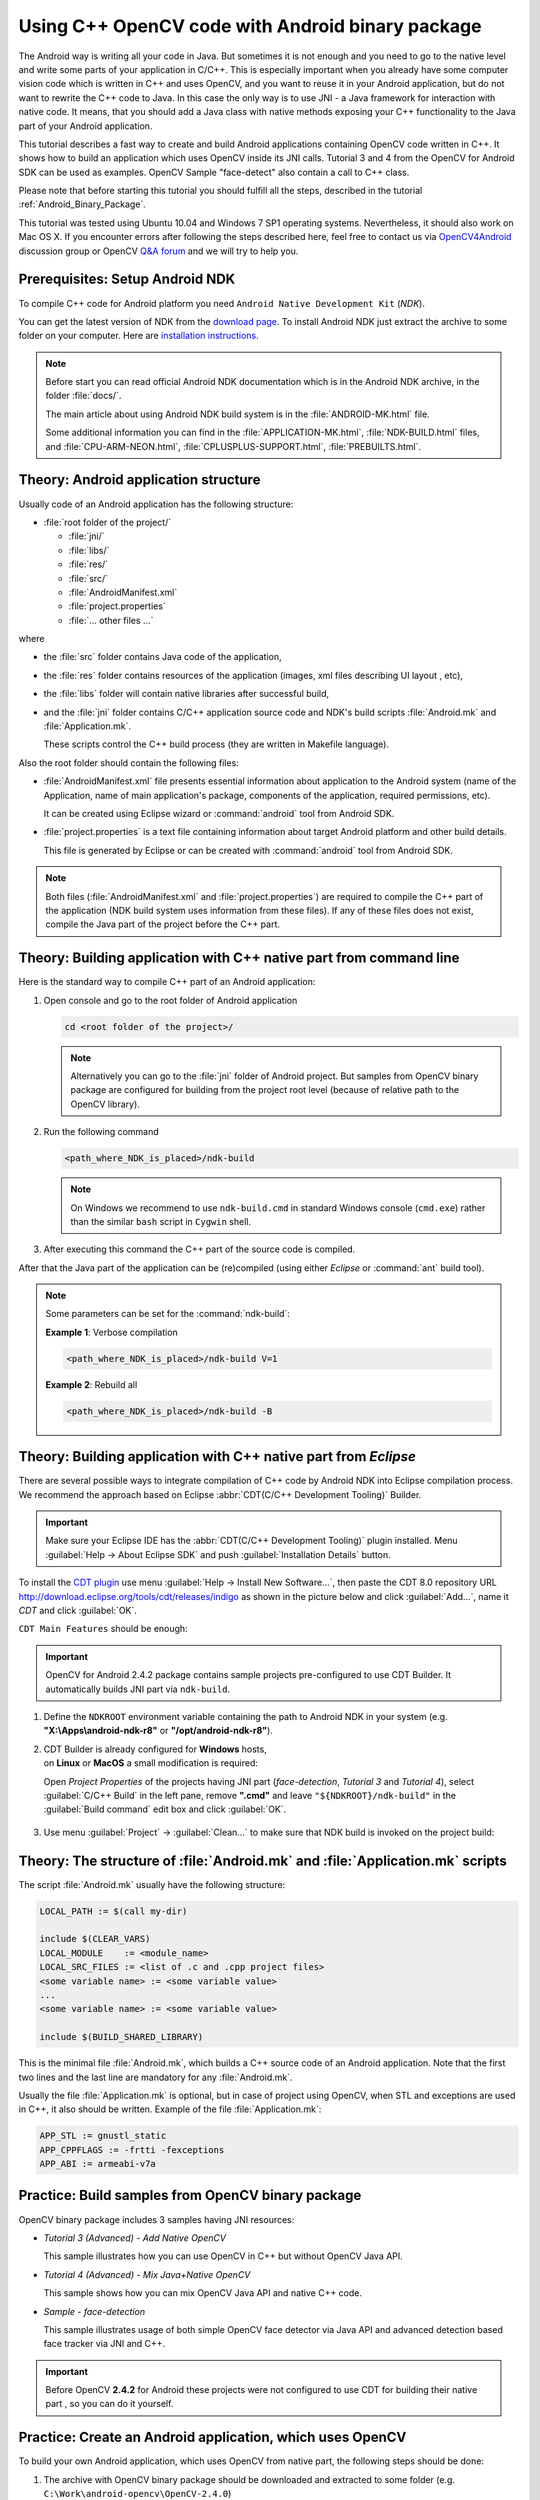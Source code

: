 

.. _Android_Binary_Package_with_NDK:


Using C++ OpenCV code with Android binary package
*************************************************

The Android way is writing all your code in Java. But sometimes it is not enough and you need to go to the native level and write some parts of your application in C/C++.
This is especially important when you already have some computer vision code which is written in C++ and uses OpenCV, and you want to reuse it in your Android application,
but do not want to rewrite the C++ code to Java.
In this case the only way is to use JNI - a Java framework for interaction with native code.
It means, that you should add a Java class with native methods exposing your C++ functionality to the Java part of your Android application.

This tutorial describes a fast way to create and build Android applications containing OpenCV code written in C++. It shows how to build an application which uses OpenCV inside its JNI calls. Tutorial 3 and 4 from the OpenCV for Android SDK can be used as examples. OpenCV Sample "face-detect" also contain a call to C++ class.

Please note that before starting this tutorial you should fulfill all the steps, described in the tutorial :ref:`Android_Binary_Package`.

This tutorial was tested using Ubuntu 10.04 and Windows 7 SP1 operating systems.
Nevertheless, it should also work on Mac OS X. 
If you encounter errors after following the steps described here, feel free to contact us via 
`OpenCV4Android <https://groups.google.com/group/android-opencv/>`_ discussion group or 
OpenCV `Q&A forum <http://answers.opencv.org>`_ and we will try to help you.

Prerequisites: Setup Android NDK
================================

To compile C++ code for Android platform you need ``Android Native Development Kit`` (*NDK*).

You can get the latest version of NDK from the `download page <http://developer.android.com/sdk/ndk/index.html>`_. To install Android NDK just extract the archive to some folder on your computer. Here are `installation instructions <http://developer.android.com/sdk/ndk/index.html#installing>`_.

.. note:: Before start you can read official Android NDK documentation which is in the Android NDK archive, in the folder :file:`docs/`.

    The main article about using Android NDK build system is in the :file:`ANDROID-MK.html` file.

    Some additional information you can find in the :file:`APPLICATION-MK.html`, :file:`NDK-BUILD.html` files, and :file:`CPU-ARM-NEON.html`, :file:`CPLUSPLUS-SUPPORT.html`, :file:`PREBUILTS.html`.

Theory: Android application structure
=====================================

Usually code of an Android application has the following structure:

+ :file:`root folder of the project/`

  - :file:`jni/`

  - :file:`libs/`

  - :file:`res/`

  - :file:`src/`

  - :file:`AndroidManifest.xml`

  - :file:`project.properties`

  - :file:`... other files ...`

where

+ the :file:`src` folder contains Java code of the application,

+ the :file:`res` folder contains resources of the application (images, xml files describing UI layout , etc),

+ the :file:`libs` folder will contain native libraries after successful build,

+ and the :file:`jni` folder contains C/C++ application source code and NDK's build scripts :file:`Android.mk` and :file:`Application.mk`. 

  These scripts control the C++ build process (they are written in Makefile language).


Also the root folder should contain the following files:

* :file:`AndroidManifest.xml` file presents essential information about application to the Android system
  (name of the Application, name of main application's package, components of the application, required permissions, etc).

  It can be created using Eclipse wizard or :command:`android` tool from Android SDK.

* :file:`project.properties` is a text file containing information about target Android platform and other build details.

  This file is generated by Eclipse or can be created with :command:`android` tool from Android SDK.

.. note:: Both files (:file:`AndroidManifest.xml` and :file:`project.properties`) are required to compile the C++ part of the application (NDK build system uses information from these files). If any of these files does not exist, compile the Java part of the project before the C++ part.

.. _NDK_build_cli:


Theory: Building application with C++ native part from command line
===================================================================

Here is the standard way to compile C++ part of an Android application:

#. Open console and go to the root folder of Android application

   .. code-block:: bash

        cd <root folder of the project>/

   .. note:: Alternatively you can go to the :file:`jni` folder of Android project. But samples from OpenCV binary package are configured for building from the project root level (because of relative path to the OpenCV library).

#. Run the following command

   .. code-block:: bash

        <path_where_NDK_is_placed>/ndk-build

   .. note:: On Windows we recommend to use ``ndk-build.cmd`` in standard Windows console (``cmd.exe``) rather than the similar ``bash`` script in ``Cygwin`` shell.

   .. image:: images/ndk_build.png
      :alt: NDK build
      :align: center

#.   After executing this command the C++ part of the source code is compiled.

After that the Java part of the application can be (re)compiled (using either *Eclipse* or :command:`ant` build tool).

.. note:: Some parameters can be set for the :command:`ndk-build`:

    **Example 1**: Verbose compilation

    .. code-block:: bash

        <path_where_NDK_is_placed>/ndk-build V=1

    **Example 2**: Rebuild all

    .. code-block:: bash

        <path_where_NDK_is_placed>/ndk-build -B


.. _Android_NDK_integration_with_Eclipse:


Theory: Building application with C++ native part from *Eclipse*
================================================================

There are several possible ways to integrate compilation of C++ code by Android NDK into Eclipse compilation process.
We recommend the approach based on Eclipse :abbr:`CDT(C/C++ Development Tooling)` Builder.

.. important:: Make sure your Eclipse IDE has the :abbr:`CDT(C/C++ Development Tooling)` plugin installed. Menu :guilabel:`Help -> About Eclipse SDK` and push :guilabel:`Installation Details` button.

.. image:: images/eclipse_inst_details.png
  :alt: Configure builders
  :align: center

To install the `CDT plugin <http://eclipse.org/cdt/>`_ use menu :guilabel:`Help -> Install New Software...`,
then paste the CDT 8.0 repository URL http://download.eclipse.org/tools/cdt/releases/indigo as shown in the picture below and click :guilabel:`Add...`, name it *CDT* and click :guilabel:`OK`.

.. image:: images/eclipse_inst_cdt.png
  :alt: Configure builders
  :align: center

``CDT Main Features`` should be enough:

.. image:: images/eclipse_inst_cdt_2.png
  :alt: Configure builders
  :align: center


.. important:: OpenCV for Android 2.4.2 package contains sample projects pre-configured to use CDT Builder. It automatically builds JNI part via ``ndk-build``.

#. Define the ``NDKROOT`` environment variable containing the path to Android NDK in your system (e.g. **"X:\\Apps\\android-ndk-r8"** or **"/opt/android-ndk-r8"**).

#. | CDT Builder is already configured for **Windows** hosts,
   | on **Linux** or **MacOS** a small modification is required:
   
   Open `Project Properties` of the projects having JNI part (`face-detection`, `Tutorial 3` and `Tutorial 4`),
   select :guilabel:`C/C++ Build`   in the left pane,
   remove **".cmd"** and leave ``"${NDKROOT}/ndk-build"`` in the :guilabel:`Build command`   edit box and click :guilabel:`OK`.

     .. image:: images/eclipse_cdt_cfg4.png
        :alt: Configure CDT
        :align: center

#. Use menu :guilabel:`Project` -> :guilabel:`Clean...`  to make sure that NDK build is invoked on the project build:

    .. image:: images/eclipse_ndk_build.png
        :alt: Select resources folder to refresh automatically
        :align: center

Theory: The structure of :file:`Android.mk` and :file:`Application.mk` scripts
==============================================================================

The script :file:`Android.mk` usually have the following structure:

.. code-block:: make

        LOCAL_PATH := $(call my-dir)

        include $(CLEAR_VARS)
        LOCAL_MODULE    := <module_name>
        LOCAL_SRC_FILES := <list of .c and .cpp project files>
        <some variable name> := <some variable value>
        ...
        <some variable name> := <some variable value>

        include $(BUILD_SHARED_LIBRARY)

This is the minimal file :file:`Android.mk`, which builds a C++ source code of an Android application. Note that the first two lines and the last line are mandatory for any :file:`Android.mk`.

Usually the file :file:`Application.mk` is optional, but in case of project using OpenCV, when STL and exceptions are used in C++, it also should be written. Example of the file :file:`Application.mk`:

.. code-block:: make

        APP_STL := gnustl_static
        APP_CPPFLAGS := -frtti -fexceptions
        APP_ABI := armeabi-v7a

Practice: Build samples from OpenCV binary package
==================================================

OpenCV binary package includes 3 samples having JNI resources:

* *Tutorial 3 (Advanced) - Add Native OpenCV*

  This sample illustrates how you can use OpenCV in C++ but without OpenCV Java API.

* *Tutorial 4 (Advanced) - Mix Java+Native OpenCV*

  This sample shows how you can mix OpenCV Java API and native C++ code.

* *Sample - face-detection*

  This sample illustrates usage of both simple OpenCV face detector via Java API and advanced detection based face tracker via JNI and C++.

.. important:: Before OpenCV **2.4.2** for Android these projects were not configured to use CDT for building their native part , so you can do it yourself.

Practice: Create an Android application, which uses OpenCV
==========================================================

To build your own Android application, which uses OpenCV from native part, the following steps should be done:

#. The archive with OpenCV binary package should be downloaded and extracted to some folder (e.g. ``C:\Work\android-opencv\OpenCV-2.4.0``)

#. You can use an environment variable to specify the location of OpenCV package or just hardcode full or relative path in the :file:`jni/Android.mk` of your projects.

#.  The file :file:`jni/Android.mk` should be written for the current application using the common rules for the file.

    For detailed information see the Android NDK documentation from the Android NDK archive, in the file
    :file:`<path_where_NDK_is_placed>/docs/ANDROID-MK.html`

#. The line

   .. code-block:: make

           include C:\Work\android-opencv\OpenCV-2.4.0\share\OpenCV\OpenCV.mk

   should be inserted into the :file:`jni/Android.mk` file **after** the line

   .. code-block:: make

        include $(CLEAR_VARS)

#. Several variables can be used to customize OpenCV stuff, but you **don't need** to use them when your application uses the `async initialization` via the `OpenCV Manager` API.
   
   Note: these variables should be set **before**  the ``"include .../OpenCV.mk"`` line:

   .. code-block:: make

        OPENCV_INSTALL_MODULES:=on

   Copies necessary OpenCV dynamic libs to the project ``libs`` folder in order to include them into the APK.

   .. code-block:: make

        OPENCV_CAMERA_MODULES:=off

   Skip native OpenCV camera related libs copying to the project ``libs`` folder.

   .. code-block:: make

        OPENCV_LIB_TYPE:=STATIC

   Perform static link with OpenCV. By default dynamic link is used and the project JNI lib depends on ``libopencv_java.so``.

#. The file :file:`Application.mk` should exist and should contain lines

   .. code-block:: make

        APP_STL := gnustl_static
        APP_CPPFLAGS := -frtti -fexceptions

   Also the line

   .. code-block:: make

                 APP_ABI := armeabi-v7a

   is recommended for the applications targeting modern ARMs

#. Either use :ref:`manual <NDK_build_cli>` ``ndk-build`` invocation or :ref:`setup Eclipse CDT Builder <Android_NDK_integration_with_Eclipse>` to build native JNI lib before Java part [re]build and APK creation.
